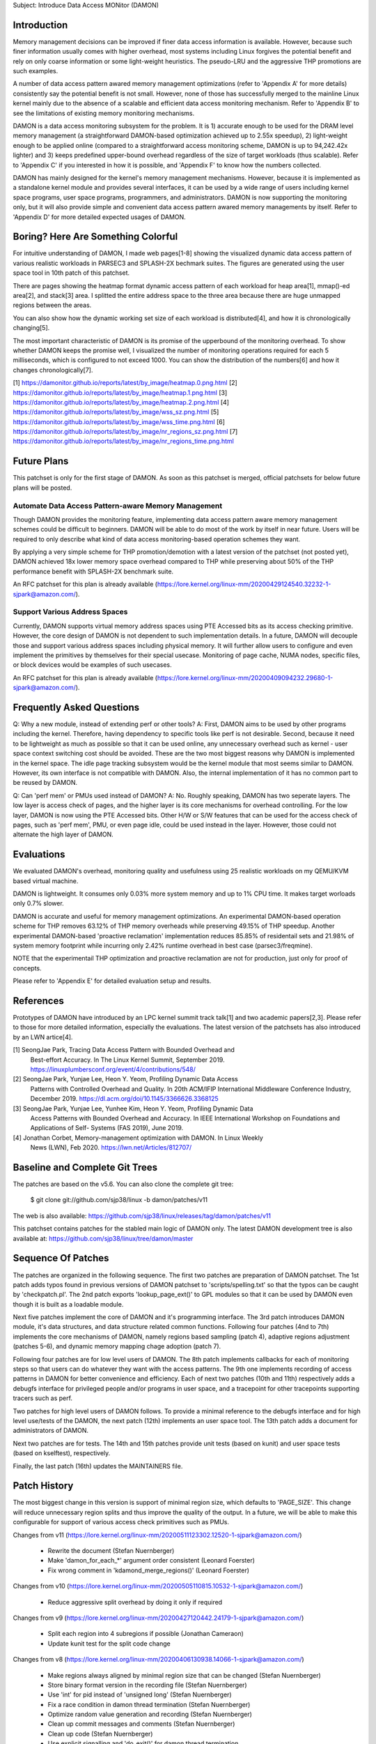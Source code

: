 Subject: Introduce Data Access MONitor (DAMON)

Introduction
============

Memory management decisions can be improved if finer data access information is
available.  However, because such finer information usually comes with higher
overhead, most systems including Linux forgives the potential benefit and rely
on only coarse information or some light-weight heuristics.  The pseudo-LRU and
the aggressive THP promotions are such examples.

A number of data access pattern awared memory management optimizations (refer
to 'Appendix A' for more details) consistently say the potential benefit is not
small.  However, none of those has successfully merged to the mainline Linux
kernel mainly due to the absence of a scalable and efficient data access
monitoring mechanism.  Refer to 'Appendix B' to see the limitations of existing
memory monitoring mechanisms.

DAMON is a data access monitoring subsystem for the problem.  It is 1) accurate
enough to be used for the DRAM level memory management (a straightforward
DAMON-based optimization achieved up to 2.55x speedup), 2) light-weight enough
to be applied online (compared to a straightforward access monitoring scheme,
DAMON is up to 94,242.42x lighter) and 3) keeps predefined upper-bound overhead
regardless of the size of target workloads (thus scalable).  Refer to 'Appendix
C' if you interested in how it is possible, and 'Appendix F' to know how the
numbers collected.

DAMON has mainly designed for the kernel's memory management mechanisms.
However, because it is implemented as a standalone kernel module and provides
several interfaces, it can be used by a wide range of users including kernel
space programs, user space programs, programmers, and administrators.  DAMON
is now supporting the monitoring only, but it will also provide simple and
convenient data access pattern awared memory managements by itself.  Refer to
'Appendix D' for more detailed expected usages of DAMON.


Boring? Here Are Something Colorful
===================================

For intuitive understanding of DAMON, I made web pages[1-8] showing the
visualized dynamic data access pattern of various realistic workloads in
PARSEC3 and SPLASH-2X bechmark suites.  The figures are generated using the
user space tool in 10th patch of this patchset.

There are pages showing the heatmap format dynamic access pattern of each
workload for heap area[1], mmap()-ed area[2], and stack[3] area.  I splitted
the entire address space to the three area because there are huge unmapped
regions between the areas.

You can also show how the dynamic working set size of each workload is
distributed[4], and how it is chronologically changing[5].

The most important characteristic of DAMON is its promise of the upperbound of
the monitoring overhead.  To show whether DAMON keeps the promise well, I
visualized the number of monitoring operations required for each 5
milliseconds, which is configured to not exceed 1000.  You can show the
distribution of the numbers[6] and how it changes chronologically[7].

[1] https://damonitor.github.io/reports/latest/by_image/heatmap.0.png.html
[2] https://damonitor.github.io/reports/latest/by_image/heatmap.1.png.html
[3] https://damonitor.github.io/reports/latest/by_image/heatmap.2.png.html
[4] https://damonitor.github.io/reports/latest/by_image/wss_sz.png.html
[5] https://damonitor.github.io/reports/latest/by_image/wss_time.png.html
[6] https://damonitor.github.io/reports/latest/by_image/nr_regions_sz.png.html
[7] https://damonitor.github.io/reports/latest/by_image/nr_regions_time.png.html


Future Plans
============

This patchset is only for the first stage of DAMON.  As soon as this patchset
is merged, official patchsets for below future plans will be posted.


Automate Data Access Pattern-aware Memory Management
----------------------------------------------------

Though DAMON provides the monitoring feature, implementing data access pattern
aware memory management schemes could be difficult to beginners.  DAMON will be
able to do most of the work by itself in near future.  Users will be required
to only describe what kind of data access monitoring-based operation schemes
they want.

By applying a very simple scheme for THP promotion/demotion with a latest
version of the patchset (not posted yet), DAMON achieved 18x lower memory space
overhead compared to THP while preserving about 50% of the THP performance
benefit with SPLASH-2X benchmark suite.

An RFC patchset for this plan is already available
(https://lore.kernel.org/linux-mm/20200429124540.32232-1-sjpark@amazon.com/).


Support Various Address Spaces
------------------------------

Currently, DAMON supports virtual memory address spaces using PTE Accessed bits
as its access checking primitive.  However, the core design of DAMON is not
dependent to such implementation details.  In a future, DAMON will decouple
those and support various address spaces including physical memory.  It will
further allow users to configure and even implement the primitives by
themselves for their special usecase.  Monitoring of page cache, NUMA nodes,
specific files, or block devices would be examples of such usecases.

An RFC patchset for this plan is already available
(https://lore.kernel.org/linux-mm/20200409094232.29680-1-sjpark@amazon.com/).


Frequently Asked Questions
==========================

Q: Why a new module, instead of extending perf or other tools?
A: First, DAMON aims to be used by other programs including the kernel.
Therefore, having dependency to specific tools like perf is not desirable.
Second, because it need to be lightweight as much as possible so that it can be
used online, any unnecessary overhead such as kernel - user space context
switching cost should be avoided.  These are the two most biggest reasons why
DAMON is implemented in the kernel space.  The idle page tracking subsystem
would be the kernel module that most seems similar to DAMON.  However, its own
interface is not compatible with DAMON.  Also, the internal implementation of
it has no common part to be reused by DAMON.

Q: Can 'perf mem' or PMUs used instead of DAMON?
A: No.  Roughly speaking, DAMON has two seperate layers.  The low layer is
access check of pages, and the higher layer is its core mechanisms for overhead
controlling.  For the low layer, DAMON is now using the PTE Accessed bits.
Other H/W or S/W features that can be used for the access check of pages, such
as 'perf mem', PMU, or even page idle, could be used instead in the layer.
However, those could not alternate the high layer of DAMON.


Evaluations
===========

We evaluated DAMON's overhead, monitoring quality and usefulness using 25
realistic workloads on my QEMU/KVM based virtual machine.

DAMON is lightweight.  It consumes only 0.03% more system memory and up to 1%
CPU time.  It makes target worloads only 0.7% slower.

DAMON is accurate and useful for memory management optimizations.  An
experimental DAMON-based operation scheme for THP removes 63.12% of THP memory
overheads while preserving 49.15% of THP speedup.  Another experimental
DAMON-based 'proactive reclamation' implementation reduces 85.85% of
residentail sets and 21.98% of system memory footprint while incurring only
2.42% runtime overhead in best case (parsec3/freqmine).

NOTE that the experimentail THP optimization and proactive reclamation are not
for production, just only for proof of concepts.

Please refer to 'Appendix E' for detailed evaluation setup and results.


References
==========

Prototypes of DAMON have introduced by an LPC kernel summit track talk[1] and
two academic papers[2,3].  Please refer to those for more detailed information,
especially the evaluations.  The latest version of the patchsets has also
introduced by an LWN artice[4].

[1] SeongJae Park, Tracing Data Access Pattern with Bounded Overhead and
    Best-effort Accuracy. In The Linux Kernel Summit, September 2019.
    https://linuxplumbersconf.org/event/4/contributions/548/
[2] SeongJae Park, Yunjae Lee, Heon Y. Yeom, Profiling Dynamic Data Access
    Patterns with Controlled Overhead and Quality. In 20th ACM/IFIP
    International Middleware Conference Industry, December 2019.
    https://dl.acm.org/doi/10.1145/3366626.3368125
[3] SeongJae Park, Yunjae Lee, Yunhee Kim, Heon Y. Yeom, Profiling Dynamic Data
    Access Patterns with Bounded Overhead and Accuracy. In IEEE International
    Workshop on Foundations and Applications of Self- Systems (FAS 2019), June
    2019.
[4] Jonathan Corbet, Memory-management optimization with DAMON. In Linux Weekly
    News (LWN), Feb 2020. https://lwn.net/Articles/812707/


Baseline and Complete Git Trees
===============================

The patches are based on the v5.6.  You can also clone the complete git
tree:

    $ git clone git://github.com/sjp38/linux -b damon/patches/v11

The web is also available:
https://github.com/sjp38/linux/releases/tag/damon/patches/v11

This patchset contains patches for the stabled main logic of DAMON only.  The
latest DAMON development tree is also available at:
https://github.com/sjp38/linux/tree/damon/master


Sequence Of Patches
===================

The patches are organized in the following sequence.  The first two patches are
preparation of DAMON patchset.  The 1st patch adds typos found in previous
versions of DAMON patchset to 'scripts/spelling.txt' so that the typos can be
caught by 'checkpatch.pl'.  The 2nd patch exports 'lookup_page_ext()' to GPL
modules so that it can be used by DAMON even though it is built as a loadable
module.

Next five patches implement the core of DAMON and it's programming interface.
The 3rd patch introduces DAMON module, it's data structures, and data structure
related common functions.  Following four patches (4nd to 7th) implements the
core mechanisms of DAMON, namely regions based sampling (patch 4), adaptive
regions adjustment (patches 5-6), and dynamic memory mapping chage adoption
(patch 7).

Following four patches are for low level users of DAMON.  The 8th patch
implements callbacks for each of monitoring steps so that users can do whatever
they want with the access patterns.  The 9th one implements recording of access
patterns in DAMON for better convenience and efficiency.  Each of next two
patches (10th and 11th) respectively adds a debugfs interface for privileged
people and/or programs in user space, and a tracepoint for other tracepoints
supporting tracers such as perf.

Two patches for high level users of DAMON follows.  To provide a minimal
reference to the debugfs interface and for high level use/tests of the DAMON,
the next patch (12th) implements an user space tool.  The 13th patch adds a
document for administrators of DAMON.

Next two patches are for tests.  The 14th and 15th patches provide unit tests
(based on kunit) and user space tests (based on kselftest), respectively.

Finally, the last patch (16th) updates the MAINTAINERS file.


Patch History
=============

The most biggest change in this version is support of minimal region size,
which defaults to 'PAGE_SIZE'.  This change will reduce unnecessary region
splits and thus improve the quality of the output.  In a future, we will be
able to make this configurable for support of various access check primitives
such as PMUs.

Changes from v11
(https://lore.kernel.org/linux-mm/20200511123302.12520-1-sjpark@amazon.com/)
 - Rewrite the document (Stefan Nuernberger)
 - Make 'damon_for_each_*' argument order consistent (Leonard Foerster)
 - Fix wrong comment in 'kdamond_merge_regions()' (Leonard Foerster)

Changes from v10
(https://lore.kernel.org/linux-mm/20200505110815.10532-1-sjpark@amazon.com/)
 - Reduce aggressive split overhead by doing it only if required

Changes from v9
(https://lore.kernel.org/linux-mm/20200427120442.24179-1-sjpark@amazon.com/)
 - Split each region into 4 subregions if possible (Jonathan Cameraon)
 - Update kunit test for the split code change

Changes from v8
(https://lore.kernel.org/linux-mm/20200406130938.14066-1-sjpark@amazon.com/)
 - Make regions always aligned by minimal region size that can be changed
   (Stefan Nuernberger)
 - Store binary format version in the recording file (Stefan Nuernberger)
 - Use 'int' for pid instead of 'unsigned long' (Stefan Nuernberger)
 - Fix a race condition in damon thread termination (Stefan Nuernberger)
 - Optimize random value generation and recording (Stefan Nuernberger)
 - Clean up commit messages and comments (Stefan Nuernberger)
 - Clean up code (Stefan Nuernberger)
 - Use explicit signalling and 'do_exit()' for damon thread termination 
 - Add more typos to spelling.txt
 - Update the performance evaluation results
 - Describe future plans in the cover letter

Changes from v7
(https://lore.kernel.org/linux-mm/20200318112722.30143-1-sjpark@amazon.com/)
 - Cleanup variable names (Jonathan Cameron)
 - Split sampling address setup from access_check() (Jonathan Cameron)
 - Make sampling address to always locate in the region (Jonathan Cameron)
 - Make initial region's sampling addr to be old (Jonathan Cameron)
 - Split kdamond on/off function to seperate functions (Jonathan Cameron)
 - Fix wrong kernel doc comments (Jonathan Cameron)
 - Reset 'last_accessed' to false in kdamond_check_access() if necessary
 - Rebase on v5.6

Changes from v6
(https://lore.kernel.org/linux-mm/20200224123047.32506-1-sjpark@amazon.com/)
 - Wordsmith cover letter (Shakeel Butt)
 - Cleanup code and commit messages (Jonathan Cameron)
 - Avoid kthread_run() under spinlock critical section (Jonathan Cameron)
 - Use kthread_stop() (Jonathan Cameron)
 - Change tracepoint to trace regions (Jonathan Cameron)
 - Implement API from the beginning (Jonathan Cameron)
 - Fix typos (Jonathan Cameron)
 - Fix access checking to properly handle regions smaller than single page
   (Jonathan Cameron)
 - Add found typos to 'scripts/spelling.txt'
 - Add recent evaluation results including DAMON-based Operation Schemes

Changes from v5
(https://lore.kernel.org/linux-mm/20200217103110.30817-1-sjpark@amazon.com/)
 - Fix minor bugs (sampling, record attributes, debugfs and user space tool)
 - selftests: Add debugfs interface tests for the bugs
 - Modify the user space tool to use its self default values for parameters
 - Fix pmg huge page access check

Changes from v4
(https://lore.kernel.org/linux-mm/20200210144812.26845-1-sjpark@amazon.com/)
 - Add 'Reviewed-by' for the kunit tests patch (Brendan Higgins)
 - Make the unit test to depedns on 'DAMON=y' (Randy Dunlap and kbuild bot)
   Reported-by: kbuild test robot <lkp@intel.com>
 - Fix m68k module build issue
   Reported-by: kbuild test robot <lkp@intel.com>
 - Add selftests
 - Seperate patches for low level users from core logics for better reading
 - Clean up debugfs interface
 - Trivial nitpicks

Changes from v3
(https://lore.kernel.org/linux-mm/20200204062312.19913-1-sj38.park@gmail.com/)
 - Fix i386 build issue
   Reported-by: kbuild test robot <lkp@intel.com>
 - Increase the default size of the monitoring result buffer to 1 MiB
 - Fix misc bugs in debugfs interface

Changes from v2
(https://lore.kernel.org/linux-mm/20200128085742.14566-1-sjpark@amazon.com/)
 - Move MAINTAINERS changes to last commit (Brendan Higgins)
 - Add descriptions for kunittest: why not only entire mappings and what the 4
   input sets are trying to test (Brendan Higgins)
 - Remove 'kdamond_need_stop()' test (Brendan Higgins)
 - Discuss about the 'perf mem' and DAMON (Peter Zijlstra)
 - Make CV clearly say what it actually does (Peter Zijlstra)
 - Answer why new module (Qian Cai)
 - Diable DAMON by default (Randy Dunlap)
 - Change the interface: Seperate recording attributes
   (attrs, record, rules) and allow multiple kdamond instances
 - Implement kernel API interface

Changes from v1
(https://lore.kernel.org/linux-mm/20200120162757.32375-1-sjpark@amazon.com/)
 - Rebase on v5.5
 - Add a tracepoint for integration with other tracers (Kirill A. Shutemov)
 - document: Add more description for the user space tool (Brendan Higgins)
 - unittest: Improve readability (Brendan Higgins)
 - unittest: Use consistent name and helpers function (Brendan Higgins)
 - Update PG_Young to avoid reclaim logic interference (Yunjae Lee)

Changes from RFC
(https://lore.kernel.org/linux-mm/20200110131522.29964-1-sjpark@amazon.com/)
 - Specify an ambiguous plan of access pattern based mm optimizations
 - Support loadable module build
 - Cleanup code
